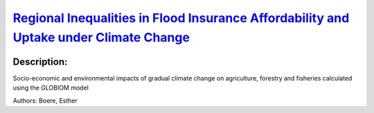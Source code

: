 
`Regional Inequalities in Flood Insurance Affordability and Uptake under Climate Change <https://zenodo.org/record/4550475>`_
=============================================================================================================================

.. image:: https://zenodo.org/badge/doi/10.3390/su12208734.svg
   :target: https://doi.org/10.3390/su12208734

Description:
------------

.. raw:: html

    <embed>
        <p>This study addresses the threat of climate- and socio-economic change on the ability for private flood insurance to provide coverage for households in European high-risk flood zones in the future. Using a modeling approach we project a large increase in future flood insurance premiums, which leads to unaffordability and a reduction of uptake for insurance coverage. Under high flood risk scenarios, we forecast a future situation where flood insurance markets in several European regions are hampered due to large declines in insurance uptake, leaving households in high-risk areas financially vulnerable to flood impacts. This obstruction to a private flood insurance market&rsquo;s functioning is defined here as a socio-economic tipping-point, as it constitutes a fundamental change from formal to less formal means of insuring flood risk. Specific areas where we observe this development are currently underdeveloped regions in Europe, mostly encompassing Eastern European regions. These are regions where governments may also lack resources to provide adequate compensation for damage in the case of large floods. Therefore, we can detect increasing inequality in the use of insurance to adapt to climate change between European regions as a result of climate- and socio-economic change.</p>
    </embed>
    
Socio-economic and environmental impacts of gradual climate change on agriculture, forestry and fisheries calculated using the GLOBIOM model

Authors: Boere, Esther

.. meta::
   :keywords: gradual climate change, agriculture, forestry, partial-equilibrium, socio-economic, COACCH
    